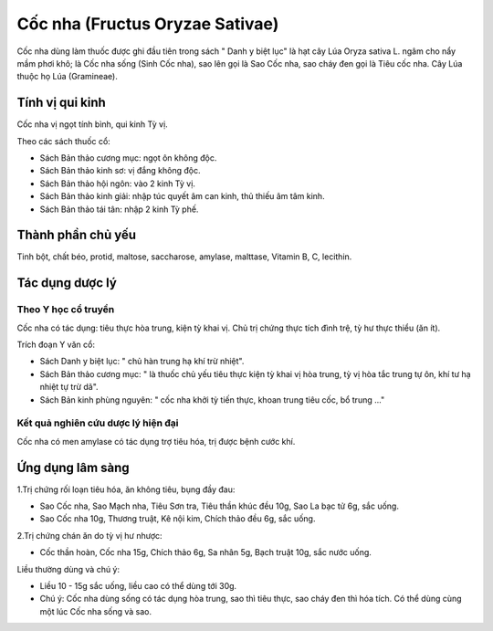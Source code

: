 .. _plants_coc_nha:

################################
Cốc nha (Fructus Oryzae Sativae)
################################

Cốc nha dùng làm thuốc được ghi đầu tiên trong sách " Danh y biệt lục"
là hạt cây Lúa Oryza sativa L. ngâm cho nẩy mầm phơi khô; là Cốc nha
sống (Sinh Cốc nha), sao lên gọi là Sao Cốc nha, sao cháy đen gọi là
Tiêu cốc nha. Cây Lúa thuộc họ Lúa (Gramineae).

Tính vị qui kinh
================

Cốc nha vị ngọt tính bình, qui kinh Tỳ vị.

Theo các sách thuốc cổ:

-  Sách Bản thảo cương mục: ngọt ôn không độc.
-  Sách Bản thảo kinh sơ: vị đắng không độc.
-  Sách Bản thảo hội ngôn: vào 2 kinh Tỳ vị.
-  Sách Bản thảo kinh giải: nhập túc quyết âm can kinh, thủ thiếu âm tâm
   kinh.
-  Sách Bản thảo tái tân: nhập 2 kinh Tỳ phế.

Thành phần chủ yếu
==================

Tinh bột, chất béo, protid, maltose, saccharose, amylase, malttase,
Vitamin B, C, lecithin.

Tác dụng dược lý
================

Theo Y học cổ truyền
--------------------

Cốc nha có tác dụng: tiêu thực hòa trung, kiện tỳ khai vị. Chủ trị chứng
thực tích đình trệ, tỳ hư thực thiểu (ăn ít).

Trích đoạn Y văn cổ:

-  Sách Danh y biệt lục: " chủ hàn trung hạ khí trừ nhiệt".
-  Sách Bản thảo cương mục: " là thuốc chủ yếu tiêu thực kiện tỳ khai vị
   hòa trung, tỳ vị hòa tắc trung tự ôn, khí tư hạ nhiệt tự trừ dã".
-  Sách Bản kinh phùng nguyên: " cốc nha khởi tỳ tiến thực, khoan trung
   tiêu cốc, bổ trung ..."

Kết quả nghiên cứu dược lý hiện đại
-----------------------------------


Cốc nha có men amylase có tác dụng trợ tiêu hóa, trị được bệnh cước khí.

Ứng dụng lâm sàng
=================


1.Trị chứng rối loạn tiêu hóa, ăn không tiêu, bụng đầy đau:

-  Sao Cốc nha, Sao Mạch nha, Tiêu Sơn tra, Tiêu thần khúc đều 10g, Sao
   La bạc tử 6g, sắc uống.
-  Sao Cốc nha 10g, Thương truật, Kê nội kim, Chích thảo đều 6g, sắc
   uống.

2.Trị chứng chán ăn do tỳ vị hư nhược:

-  Cốc thần hoàn, Cốc nha 15g, Chích thảo 6g, Sa nhân 5g, Bạch truật
   10g, sắc nước uống.

Liều thường dùng và chú ý:

-  Liều 10 - 15g sắc uống, liều cao có thể dùng tới 30g.
-  Chú ý: Cốc nha dùng sống có tác dụng hòa trung, sao thì tiêu thực,
   sao cháy đen thì hóa tích. Có thể dùng cùng một lúc Cốc nha sống và
   sao.

..  image:: COCNHA.JPG
   :width: 50px
   :height: 50px
   :target: COCNHA_.HTM
